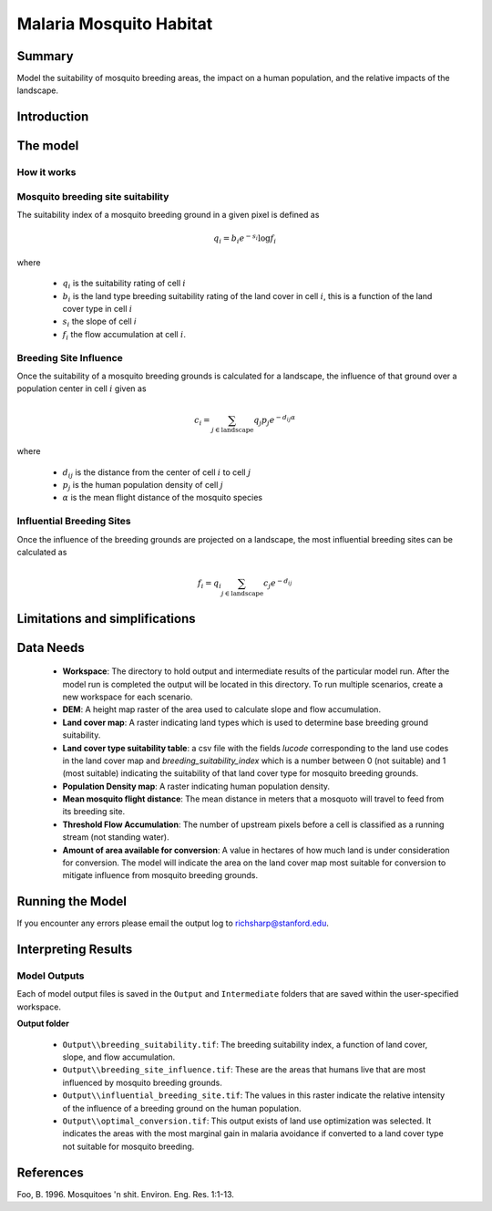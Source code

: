 .. _malaria_mosquito_habitat:

************************
Malaria Mosquito Habitat
************************

Summary
=======

Model the suitability of mosquito breeding areas, the impact on a human population, and the relative impacts of the landscape.


Introduction
============

The model
=========

How it works
------------

Mosquito breeding site suitability
----------------------------------

The suitability index of a mosquito breeding ground in a given pixel is defined as

.. math:: q_i = b_i e ^{-s_i} \log f_i

where

 * :math:`q_i` is the suitability rating of cell :math:`i`
 * :math:`b_i` is the land type breeding suitability rating of the land cover in cell :math:`i`, this is a function of the land cover type in cell :math:`i`
 * :math:`s_i` the slope of cell `i`
 * :math:`f_i` the flow accumulation at cell :math:`i`.

Breeding Site Influence
-----------------------

Once the suitability of a mosquito breeding grounds is calculated for a landscape, the influence of that ground over a population center in cell :math:`i` given as

.. math:: c_i = \sum_{j \in \mathrm{landscape}} q_j p_j e^{-d_{ij} \alpha}

where

 * :math:`d_ij` is the distance from the center of cell :math:`i` to cell :math:`j`
 * :math:`p_j` is the human population density of cell :math:`j`
 * :math:`\alpha` is the mean flight distance of the mosquito species

Influential Breeding Sites
--------------------------

Once the influence of the breeding grounds are projected on a landscape, the most influential breeding sites can be calculated as

.. math:: f_i = q_i \sum_{j \in \mathrm{landscape}} c_j e^{-d_{ij}}


Limitations and simplifications
===============================


Data Needs
==========

 * **Workspace**: The directory to hold output and intermediate results of the particular model run. After the model run is completed the output will be located in this directory. To run multiple scenarios, create a new workspace for each scenario.

 * **DEM**: A height map raster of the area used to calculate slope and flow accumulation.

 * **Land cover map**: A raster indicating land types which is used to determine base breeding ground suitability.

 * **Land cover type suitability table**: a csv file with the fields `lucode` corresponding to the land use codes in the land cover map and `breeding_suitability_index` which is a number between 0 (not suitable) and 1 (most suitable) indicating the suitability of that land cover type for mosquito breeding grounds.

 * **Population Density map**: A raster indicating human population density.

 * **Mean mosquito flight distance**: The mean distance in meters that a mosquoto will travel to feed from its breeding site.

 * **Threshold Flow Accumulation**: The number of upstream pixels before a cell is classified as a running stream (not standing water).


 * **Amount of area available for conversion**: A value in hectares of how much land is under consideration for conversion.  The model will indicate the area on the land cover map most suitable for conversion to mitigate influence from mosquito breeding grounds.

Running the Model
=================

If you encounter any errors please email the output log to richsharp@stanford.edu.

Interpreting Results
====================

Model Outputs
-------------

Each of model output files is saved in the ``Output`` and ``Intermediate`` folders that are saved within the user-specified workspace.

**Output folder**

 * ``Output\\breeding_suitability.tif``: The breeding suitability index, a function of land cover, slope, and flow accumulation.

 * ``Output\\breeding_site_influence.tif``: These are the areas that humans live that are most influenced by mosquito breeding grounds.

 * ``Output\\influential_breeding_site.tif``: The values in this raster indicate the relative intensity of the influence of a breeding ground on the human population.

 * ``Output\\optimal_conversion.tif``: This output exists of land use optimization was selected.  It indicates the areas with the most marginal gain in malaria avoidance if converted to a land cover type not suitable for mosquito breeding.

References
==========

Foo, B. 1996. Mosquitoes 'n shit. Environ. Eng. Res. 1:1-13.

..  LocalWords:  InVEST advection nabla cdot mathbf eq advective mathrm AOI csv
..  LocalWords:  ESRI Shapefile WPS shapefile kh biogeochemical se floathomes
..  LocalWords:  eutrophication frac UC VC Eulerian MacCready Geyer Thomann eqx
..  LocalWords:  Wappinger Fishkill northerns Quayas advected Nicolson coli kx
..  LocalWords:  coliforms enterococci coliform Indictor Stormwater lookup exe
..  LocalWords:  resuspension tif discritize discritized quo Lemmens th px
..  LocalWords:  Clayoquot Maccready
